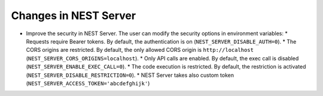 
Changes in NEST Server
~~~~~~~~~~~~~~~~~~~~~~

* Improve the security in NEST Server. The user can modify the security options in environment variables:
  * Requests require Bearer tokens. By default, the authentication is on (``NEST_SERVER_DISABLE_AUTH=0``).
  * The CORS origins are restricted. By default, the only allowed CORS origin is ``http://localhost`` (``NEST_SERVER_CORS_ORIGINS=localhost``).
  * Only API calls are enabled. By default, the exec call is disabled (``NEST_SERVER_ENABLE_EXEC_CALL=0``).
  * The code execution is restricted. By default, the restriction is activated (``NEST_SERVER_DISABLE_RESTRICTION=0``).
  * NEST Server takes also custom token (``NEST_SERVER_ACCESS_TOKEN='abcdefghijk'``)